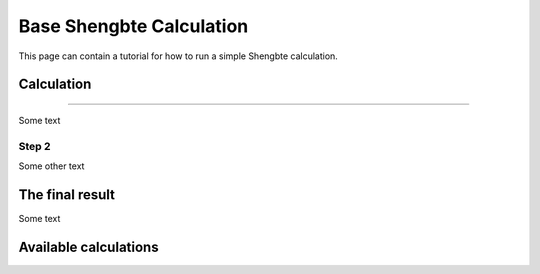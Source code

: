 ========
Base Shengbte Calculation
========

This page can contain a tutorial for how to run a simple Shengbte calculation.

Calculation
+++++++++++++++++++++++


------

Some text

Step 2
------

Some other text

The final result
+++++++++++++++++++++++

Some text

Available calculations
++++++++++++++++++++++

.. aiida-calcjob:: ShengbteCalculation
    :module: aiida_shengbte.calculations.shengbte